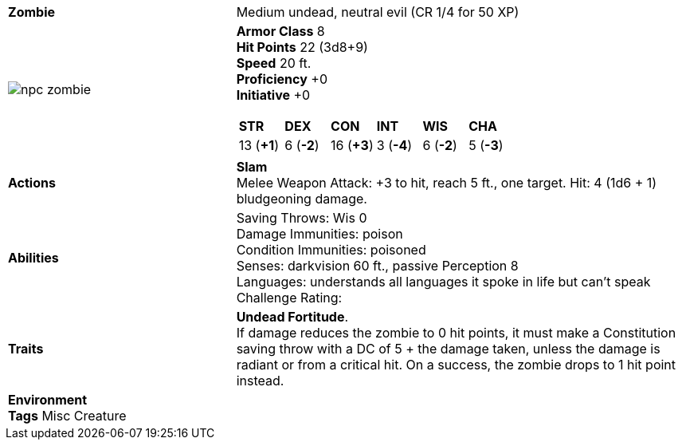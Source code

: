 ifndef::rootdir[]
:rootdir: ..
endif::[]
[cols="2a,4a",grid=rows]
|===
| [big]#*Zombie*#
| [small]#Medium undead, neutral evil (CR 1/4 for 50 XP)#

| image::{rootdir}/assets/tokens/npc_zombie.jpeg[]

|
*Armor Class* 8 +
*Hit Points* 22 (3d8+9) +
*Speed* 20 ft. +
*Proficiency* +0 +
*Initiative* +0 +

[cols="1,1,1,1,1,1",grid=rows,frame=none,caption="",title=""]
!===
^! *STR*     ^! *DEX*     ^! *CON*     ^! *INT*     ^! *WIS*     ^! *CHA*
^! 13 (*+1*) ^!  6 (*-2*) ^! 16 (*+3*) ^!  3 (*-4*) ^!  6 (*-2*) ^!  5 (*-3*)
!===

| *Actions* | 
*Slam* +
Melee Weapon Attack: +3 to hit, reach 5 ft., one target. Hit: 4 (1d6 + 1) bludgeoning damage. 

| *Abilities* | 
Saving Throws: Wis 0 +
Damage Immunities: poison +
Condition Immunities: poisoned +
Senses: darkvision 60 ft., passive Perception 8 +
Languages: understands all languages it spoke in life but can't speak +
Challenge Rating: 

| *Traits* |
*Undead Fortitude*. +
If damage reduces the zombie to 0 hit points, it must make a Constitution saving throw with a DC of 5 + the damage taken, unless the damage is radiant or from a critical hit. On a success, the zombie drops to 1 hit point instead.

2+|
*Environment* +
*Tags* Misc Creature
|===
